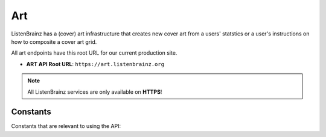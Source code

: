 Art
===

ListenBrainz has a (cover) art infrastructure that creates new cover art from a users' statstics or
a user's instructions on how to composite a cover art grid.

All art endpoints have this root URL for our current production site.

- **ART API Root URL**: ``https://art.listenbrainz.org``

.. note::
    All ListenBrainz services are only available on **HTTPS**!

.. autoflask:: listenbrainz.webserver:create_app_rtfd()
   :blueprints: art_api_v1
   :include-empty-docstring:
   :undoc-static:

Constants
^^^^^^^^^

Constants that are relevant to using the API:

.. autodata:: art.cover_art_generator.CoverArtGenerator.MIN_IMAGE_SIZE
.. autodata:: art.cover_art_generator.CoverArtGenerator.MAX_IMAGE_SIZE
